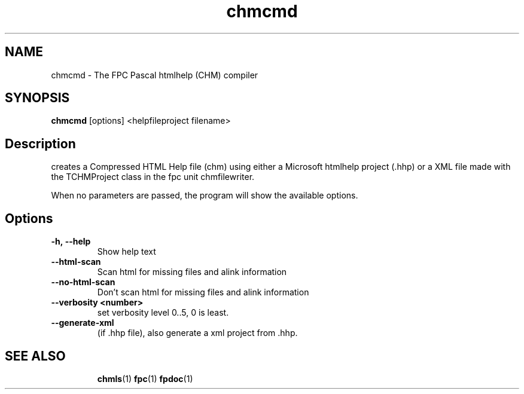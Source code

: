 .TH chmcmd 1 "29 December 2010" "Free Pascal" "HTML help file compression tool"
.SH NAME
chmcmd \- The FPC Pascal htmlhelp (CHM) compiler

.SH SYNOPSIS

\fBchmcmd\fP [options] <helpfileproject filename>

.SH Description
creates a Compressed HTML Help file (chm) using either a Microsoft
htmlhelp project (.hhp) or a XML file made 
with the TCHMProject class in the fpc unit chmfilewriter.

When no parameters are passed, the program will show the available options.

.SH Options

.TP
.BI \-h,\ \-\-help 
Show help text

.TP
.BI \-\-html\-scan
Scan html for missing files and alink information

.TP
.BI \-\-no\-html\-scan
Don't scan html for missing files and alink information

.TP
.BI \-\-verbosity\ \<number\>
set verbosity level 0..5, 0 is least.

.TP
.BI \-\-generate-xml   
(if .hhp file), also generate a xml project from .hhp.

.SH SEE ALSO
.IP 
.BR  chmls (1)
.BR  fpc (1)
.BR  fpdoc (1)

